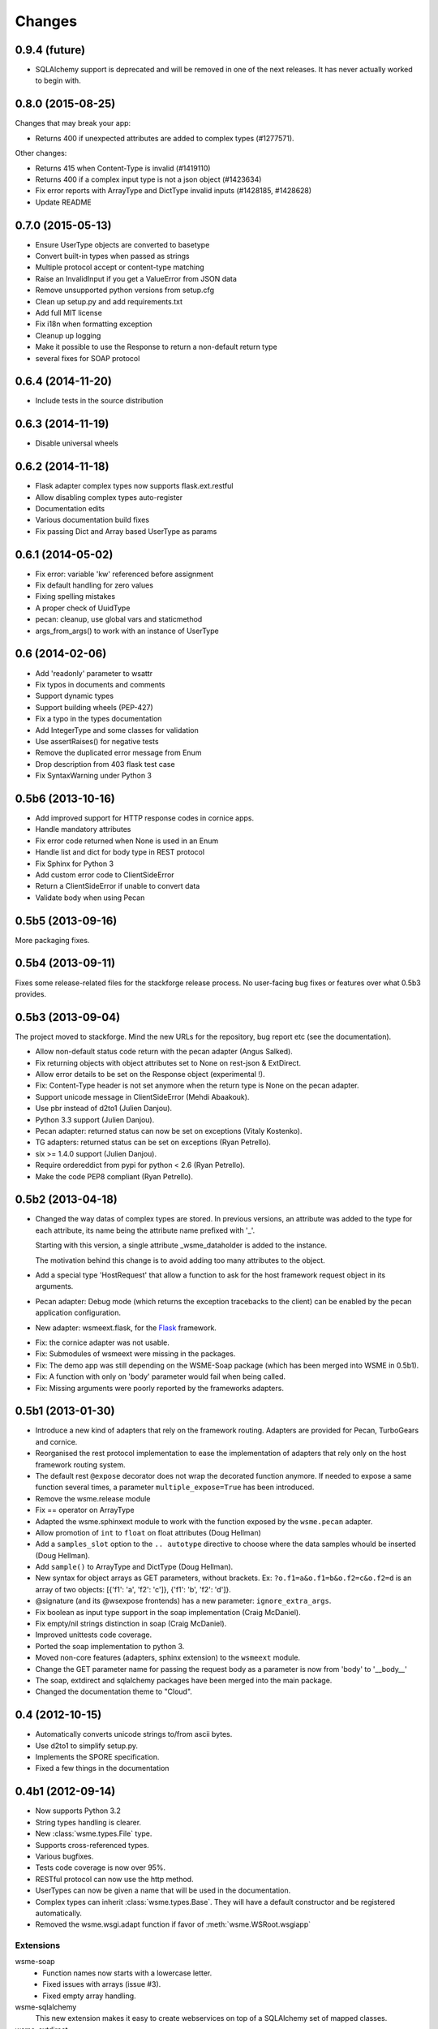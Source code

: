 Changes
=======

0.9.4 (future)
--------------

* SQLAlchemy support is deprecated and will be removed in one of the next
  releases. It has never actually worked to begin with.

0.8.0 (2015-08-25)
------------------

Changes that may break your app:

* Returns 400 if unexpected attributes are added to complex types (#1277571).

Other changes:

* Returns 415 when Content-Type is invalid (#1419110)
* Returns 400 if a complex input type is not a json object (#1423634)
* Fix error reports with ArrayType and DictType invalid inputs (#1428185, #1428628)
* Update README

0.7.0 (2015-05-13)
------------------

* Ensure UserType objects are converted to basetype
* Convert built-in types when passed as strings
* Multiple protocol accept or content-type matching
* Raise an InvalidInput if you get a ValueError from JSON data
* Remove unsupported python versions from setup.cfg
* Clean up setup.py and add requirements.txt
* Add full MIT license
* Fix i18n when formatting exception
* Cleanup up logging
* Make it possible to use the Response to return a non-default return type
* several fixes for SOAP protocol

0.6.4 (2014-11-20)
------------------

- Include tests in the source distribution

0.6.3 (2014-11-19)
------------------

- Disable universal wheels

0.6.2 (2014-11-18)
------------------

* Flask adapter complex types now supports flask.ext.restful
* Allow disabling complex types auto-register
* Documentation edits
* Various documentation build fixes
* Fix passing Dict and Array based UserType as params

0.6.1 (2014-05-02)
------------------

* Fix error: variable 'kw' referenced before assignment
* Fix default handling for zero values
* Fixing spelling mistakes
* A proper check of UuidType
* pecan: cleanup, use global vars and staticmethod
* args_from_args() to work with an instance of UserType

0.6 (2014-02-06)
----------------

* Add 'readonly' parameter to wsattr
* Fix typos in documents and comments
* Support dynamic types
* Support building wheels (PEP-427)
* Fix a typo in the types documentation
* Add IntegerType and some classes for validation
* Use assertRaises() for negative tests
* Remove the duplicated error message from Enum
* Drop description from 403 flask test case
* Fix SyntaxWarning under Python 3

0.5b6 (2013-10-16)
------------------

*  Add improved support for HTTP response codes in cornice apps.

*  Handle mandatory attributes

*  Fix error code returned when None is used in an Enum

*  Handle list and dict for body type in REST protocol

*  Fix Sphinx for Python 3

*  Add custom error code to ClientSideError

*  Return a ClientSideError if unable to convert data

*  Validate body when using Pecan


0.5b5 (2013-09-16)
------------------

More packaging fixes.

0.5b4 (2013-09-11)
------------------

Fixes some release-related files for the stackforge release process.
No user-facing bug fixes or features over what 0.5b3 provides.

0.5b3 (2013-09-04)
------------------

The project moved to stackforge. Mind the new URLs for the repository, bug
report etc (see the documentation).

*   Allow non-default status code return with the pecan adapter
    (Angus Salked).

*   Fix returning objects with object attributes set to None on rest-json
    & ExtDirect.

*   Allow error details to be set on the Response object (experimental !).

*   Fix: Content-Type header is not set anymore when the return type is None
    on the pecan adapter.

*   Support unicode message in ClientSideError (Mehdi Abaakouk).

*   Use pbr instead of d2to1 (Julien Danjou).

*   Python 3.3 support (Julien Danjou).

*   Pecan adapter: returned status can now be set on exceptions (Vitaly
    Kostenko).

*   TG adapters: returned status can be set on exceptions (Ryan
    Petrello).

*   six >= 1.4.0 support (Julien Danjou).

*   Require ordereddict from pypi for python < 2.6 (Ryan Petrello).

*   Make the code PEP8 compliant (Ryan Petrello).

0.5b2 (2013-04-18)
------------------

*   Changed the way datas of complex types are stored. In previous versions, an
    attribute was added to the type for each attribute, its name being the
    attribute name prefixed with '_'.

    Starting with this version, a single attribute _wsme_dataholder is added to
    the instance.

    The motivation behind this change is to avoid adding too many attributes to
    the object.

*   Add a special type 'HostRequest' that allow a function to ask for the host
    framework request object in its arguments.

*   Pecan adapter: Debug mode (which returns the exception tracebacks to the
    client) can be enabled by the pecan application configuration.

*   New adapter: wsmeext.flask, for the Flask_ framework.

.. _Flask: http://flask.pocoo.org/

*   Fix: the cornice adapter was not usable.

*   Fix: Submodules of wsmeext were missing in the packages.

*   Fix: The demo app was still depending on the WSME-Soap package (which has
    been merged into WSME in 0.5b1).

*   Fix: A function with only on 'body' parameter would fail when being called.

*   Fix: Missing arguments were poorly reported by the frameworks adapters.

0.5b1 (2013-01-30)
------------------

*   Introduce a new kind of adapters that rely on the framework routing.
    Adapters are provided for Pecan, TurboGears and cornice.

*   Reorganised the rest protocol implementation to ease the implementation of
    adapters that rely only on the host framework routing system.

*   The default rest ``@expose`` decorator does not wrap the decorated function
    anymore. If needed to expose a same function several times, a parameter
    ``multiple_expose=True`` has been introduced.

*   Remove the wsme.release module

*   Fix == operator on ArrayType

*   Adapted the wsme.sphinxext module to work with the function exposed by the
    ``wsme.pecan`` adapter.
   
*   Allow promotion of ``int`` to ``float`` on float attributes (Doug Hellman)

*   Add a ``samples_slot`` option to the ``.. autotype`` directive to
    choose where the data samples whould be inserted (Doug Hellman).

*   Add ``sample()`` to ArrayType and DictType (Doug Hellman).

*   New syntax for object arrays as GET parameters, without brackets. Ex:
    ``?o.f1=a&o.f1=b&o.f2=c&o.f2=d`` is an array of two objects:
    [{'f1': 'a', 'f2': 'c']}, {'f1': 'b', 'f2': 'd']}.

*   @signature (and its @wsexpose frontends) has a new parameter:
    ``ignore_extra_args``.

*   Fix boolean as input type support in the soap implementation (Craig
    McDaniel).

*   Fix empty/nil strings distinction in soap (Craig McDaniel).

*   Improved unittests code coverage.

*   Ported the soap implementation to python 3.

*   Moved non-core features (adapters, sphinx extension) to the ``wsmeext`` module.

*   Change the GET parameter name for passing the request body as a parameter
    is now from 'body' to '__body__'

*   The soap, extdirect and sqlalchemy packages have been merged into the main
    package.

*   Changed the documentation theme to "Cloud".

0.4 (2012-10-15)
----------------

*   Automatically converts unicode strings to/from ascii bytes.

*   Use d2to1 to simplify setup.py.

*   Implements the SPORE specification.

*   Fixed a few things in the documentation

0.4b1 (2012-09-14)
------------------

*   Now supports Python 3.2

*   String types handling is clearer.

*   New :class:`wsme.types.File` type.

*   Supports cross-referenced types.

*   Various bugfixes.

*   Tests code coverage is now over 95%.

*   RESTful protocol can now use the http method.

*   UserTypes can now be given a name that will be used in the
    documentation.

*   Complex types can inherit :class:`wsme.types.Base`. They will
    have a default constructor and be registered automatically.

*   Removed the wsme.wsgi.adapt function if favor of
    :meth:`wsme.WSRoot.wsgiapp`

Extensions
~~~~~~~~~~

wsme-soap
    *   Function names now starts with a lowercase letter.

    *   Fixed issues with arrays (issue #3).

    *   Fixed empty array handling.


wsme-sqlalchemy
    This new extension makes it easy to create webservices on top
    of a SQLAlchemy set of mapped classes.

wsme-extdirect
    *   Implements server-side DataStore
        (:class:`wsmeext.extdirect.datastore.DataStoreController`).

    *   Add Store and Model javascript definition auto-generation

    *   Add Store server-side based on SQLAlchemy mapped classes
        (:class:`wsmeext.extdirect.sadatastore.SADataStoreController`).

0.3 (2012-04-20)
----------------

*   Initial Sphinx integration.

0.3b2 (2012-03-29)
------------------

*   Fixed issues with the TG1 adapter.

*   Now handle dict and UserType types as GET/POST params.

*   Better handling of application/x-www-form-urlencoded encoded POSTs
    in rest protocols.

*   :class:`wsattr` now takes a 'default' parameter that will be returned
    instead of 'Unset' if no value has been set.

0.3b1 (2012-01-19)
------------------

*   Per-call database transaction handling.

*   :class:`Unset` is now imported in the wsme module

*   Attributes of complex types can now have a different name in
    the public api and in the implementation.

*   Complex arguments can now be sent as GET/POST params in the rest
    protocols.

*   The restjson protocol do not nest the results in an object anymore.

*   Improved the documentation

*   Fix array attributes validation.

*   Fix date|time parsing errors.

*   Fix Unset values validation.

*   Fix registering of complex types inheriting form already
    registered complex types.

*   Fix user types, str and None values encoding/decoding.

0.2.0 (2011-10-29)
------------------

*   Added batch-calls abilities.

*   Introduce a :class:`UnsetType` and a :data:`Unset` constant
    so that non-mandatory attributes can remain unset (which is
    different from null).

*   Fix: If a complex type was only used as an input type, it was
    not registered.

*   Add support for user types.

*   Add an Enum type (which is a user type).

*   The 'binary' type is now a user type.

*   Complex types:

    -   Fix inspection of complex types with inheritance.

    -   Fix inspection of self-referencing complex types.

    -   wsattr is now a python Descriptor, which makes it possible
        to retrieve the attribute definition on a class while
        manipulating values on the instance.
    
    -   Add strong type validation on assignment (made possible by
        the use of Descriptors).

*   ExtDirect:

    -   Implements batch calls

    -   Fix None values conversion

    -   Fix transaction result : 'action' and 'method' were missing.

0.1.1 (2011-10-20)
------------------

*   Changed the internal API by introducing a CallContext object.
    It makes it easier to implement some protocols that have
    a transaction or call id that has to be returned. It will also
    make it possible to implement batch-calls in a later version.

*   More test coverage.

*   Fix a problem with array attribute types not being registered.

*   Fix the mandatory / default detection on function arguments.

*   Fix issues with the SOAP protocol implementation which should now
    work properly with a suds client.

*   Fix issues with the ExtDirect protocol implementation.

0.1.0 (2011-10-14)
------------------

*   Protocol insertion order now influence the protocol selection

*   Move the soap protocol implementation in a separate lib,
    WSME-Soap

*   Introduce a new protocol ExtDirect in the WSME-ExtDirect lib.

0.1.0a4 (2011-10-12)
--------------------

*   Change the way framework adapters works. Now the adapter modules
    have a simple adapt function that adapt a :class:`wsme.WSRoot`
    instance. This way a same root can be integrated in several
    framework.

*   Protocol lookup now use entry points in the group ``[wsme.protocols]``.

0.1.0a3 (2011-10-11)
--------------------

*   Add specialised WSRoot classes for easy integration as a
    WSGI Application (:class:`wsme.wsgi.WSRoot`) or a
    TurboGears 1.x controller (:class:`wsme.tg1.WSRoot`).

*   Improve the documentation.

*   More unit tests and code-coverage.

0.1.0a2 (2011-10-07)
--------------------

*   Added support for arrays in all the protocols

0.1.0a1 (2011-10-04)
--------------------

Initial public release.
